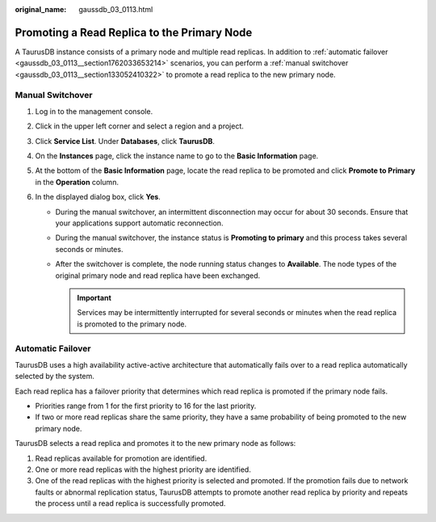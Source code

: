 :original_name: gaussdb_03_0113.html

.. _gaussdb_03_0113:

Promoting a Read Replica to the Primary Node
============================================

A TaurusDB instance consists of a primary node and multiple read replicas. In addition to :ref:`automatic failover <gaussdb_03_0113__section1762033653214>` scenarios, you can perform a :ref:`manual switchover <gaussdb_03_0113__section133052410322>` to promote a read replica to the new primary node.

.. _gaussdb_03_0113__section133052410322:

Manual Switchover
-----------------

#. Log in to the management console.
#. Click |image1| in the upper left corner and select a region and a project.
#. Click **Service List**. Under **Databases**, click **TaurusDB**.
#. On the **Instances** page, click the instance name to go to the **Basic Information** page.
#. At the bottom of the **Basic Information** page, locate the read replica to be promoted and click **Promote to Primary** in the **Operation** column.
#. In the displayed dialog box, click **Yes**.

   -  During the manual switchover, an intermittent disconnection may occur for about 30 seconds. Ensure that your applications support automatic reconnection.
   -  During the manual switchover, the instance status is **Promoting to primary** and this process takes several seconds or minutes.
   -  After the switchover is complete, the node running status changes to **Available**. The node types of the original primary node and read replica have been exchanged.

      .. important::

         Services may be intermittently interrupted for several seconds or minutes when the read replica is promoted to the primary node.

.. _gaussdb_03_0113__section1762033653214:

Automatic Failover
------------------

TaurusDB uses a high availability active-active architecture that automatically fails over to a read replica automatically selected by the system.

Each read replica has a failover priority that determines which read replica is promoted if the primary node fails.

-  Priorities range from 1 for the first priority to 16 for the last priority.
-  If two or more read replicas share the same priority, they have a same probability of being promoted to the new primary node.

TaurusDB selects a read replica and promotes it to the new primary node as follows:

#. Read replicas available for promotion are identified.
#. One or more read replicas with the highest priority are identified.
#. One of the read replicas with the highest priority is selected and promoted. If the promotion fails due to network faults or abnormal replication status, TaurusDB attempts to promote another read replica by priority and repeats the process until a read replica is successfully promoted.

.. |image1| image:: /_static/images/en-us_image_0000001352219100.png
